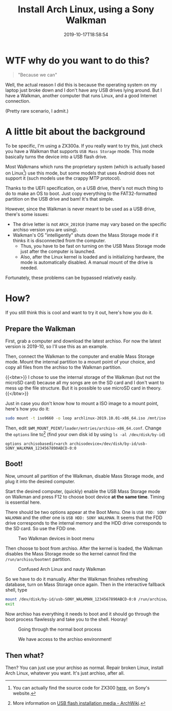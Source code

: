 #+TITLE: Install Arch Linux, using a Sony Walkman
#+DATE: 2019-10-17T18:58:54
#+DESCRIPTION: "Because we can"
#+TAGS[]: walkman linux
#+TOC: true

* WTF why do you want to do this?
#+BEGIN_QUOTE
"Because we can"
#+END_QUOTE

Well, the actual reason I did this is because the operating system on my laptop just broke down and I don't have any USB drives lying around. But I have a Walkman, another computer that runs Linux, and a good Internet connection.

(Pretty rare scenario, I admit.)

* A little bit about the background
To be specific, I'm using a ZX300a. If you really want to try this, just check you have a Walkman that supports =USB Mass Storage= mode. This mode basically turns the device into a USB flash drive.

Most Walkmans which runs the proprietary system (which is actually based on Linux[fn:1]) use this mode, but some models that uses Android does not support it (such models use the crappy MTP protocol).

Thanks to the UEFI specification, on a USB drive, there's not much thing to do to make an OS to boot. Just copy everything to the FAT32-formatted partition on the USB drive and bam! It's that simple.

However, since the Walkman is never meant to be used as a USB drive, there's some issues:

+ The drive letter is not =ARCH_201910= (name may vary based on the specific archiso version you are using).
+ Walkman's OS "intelligently" shuts down the Mass Storage mode if it thinks it is disconnected from the computer.
  - Thus, you have to be fast on turning on the USB Mass Storage mode just after the computer is launched.
  - Also, after the Linux kernel is loaded and is initializing hardware, the mode is automatically disabled. A manual mount of the drive is needed.

Fortunately, these problems can be bypassed relatively easily.

[fn:1] You can actually find the source code for ZX300 [[http://oss.sony.net/Products/Linux/Audio/NW-ZX300.html][here]], on Sony's website.

* How?
If you still think this is cool and want to try it out, here's how you do it.

** Prepare the Walkman
First, grab a computer and download the latest archiso. For now the latest version is 2019-10, so I'll use this as an example.

Then, connect the Walkman to the computer and enable Mass Storage mode. Mount the internal partition to a mount point of your choice, and copy all files from the archiso to the Walkman partition.

{{<btw>}}
I chose to use the internal storage of the Walkman (but not the microSD card) because all my songs are on the SD card and I don't want to mess up the file structure. But it is possible to use microSD card in theory.
{{</btw>}}

Just in case you don't know how to mount a ISO image to a mount point, here's how you do it:

#+BEGIN_SRC bash
sudo mount -t iso9660 -o loop archlinux-2019.10.01-x86_64.iso /mnt/iso
#+END_SRC

Then, edit ~$WM_MOUNT_POINT/loader/entries/archiso-x86_64.conf~. Change the ~options~ line to[fn:2] (find your own disk id by using ~ls -al /dev/disk/by-id~)

#+BEGIN_SRC
options archisobasedir=arch archisodevice=/dev/disk/by-id/usb-SONY_WALKMAN_1234567890ABCD-0:0
#+END_SRC

[fn:2] More information on [[https://wiki.archlinux.org/index.php/USB_flash_installation_media#In_GNU/Linux_2][USB flash installation media - ArchWiki]].

** Boot!
Now, umount all partition of the Walkman, disable Mass Storage mode, and plug it into the desired computer. 

Start the desired computer, (quickly) enable the USB Mass Storage mode on Walkman and press F12 to choose boot device *at the same time*. Timing is essential here.

There should be two options appear at the Boot Menu. One is =USB FDD: SONY WALKMAN= and the other one is =USB HDD: SONY WALKMAN=. It seems that the FDD drive corresponds to the internal memory and the HDD drive corresponds to the SD card. So use the FDD one.

#+CAPTION: Two Walkman devices in boot menu
[[/img/walkman/0_boot_menu-web.jpg]]

Then choose to boot from archiso. After the kernel is loaded, the Walkman disables the Mass Storage mode so the kernel cannot find the ~/run/archiso/bootmnt~ partition. 
#+CAPTION: Confused Arch Linux and nauty Walkman
[[/img/walkman/1_umount_after_kernel.jpg]]

So we have to do it manually. After the Walkman finishes refreshing database, turn on Mass Storage once again. Then in the interactive fallback shell, type

#+BEGIN_SRC sh
mount /dev/disk/by-id/usb-SONY_WALKMAN_1234567890ABCD-0:0 /run/archiso/bootmnt
exit
#+END_SRC

Now archiso has everything it needs to boot and it should go through the boot process flawlessly and take you to the shell. Hooray!

#+CAPTION: Going through the normal boot process
[[/img/walkman/3_loading-web.jpg]]

#+CAPTION: We have access to the archiso environment!
[[/img/walkman/4_done-web.jpg]]

** Then what?
Then? You can just use your archiso as normal. Repair broken Linux, install Arch Linux, whatever you want. It's just archiso, after all.
